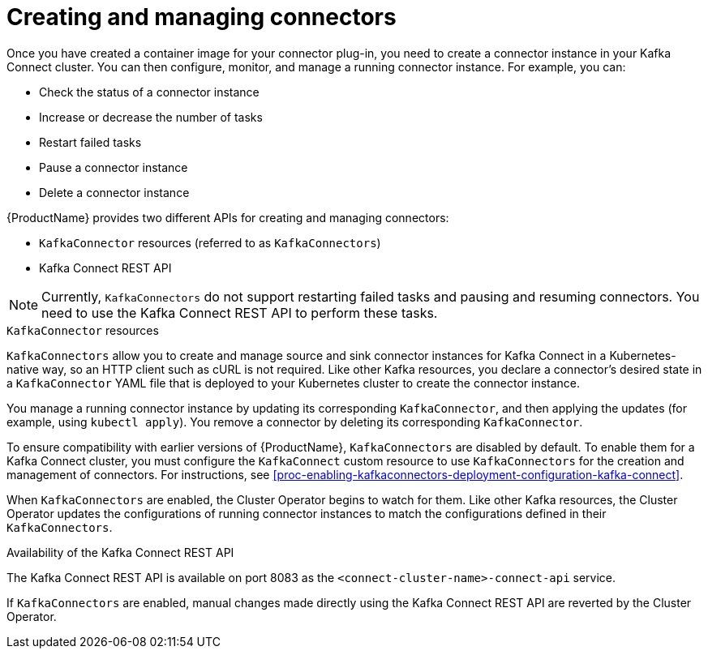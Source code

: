 // Module included in the following assemblies:
//
// assembly-kafka-connect.adoc

[id='con-creating-managing-connectors-{context}']

= Creating and managing connectors

Once you have created a container image for your connector plug-in, you need to create a connector instance in your Kafka Connect cluster. You can then configure, monitor, and manage a running connector instance. For example, you can:

* Check the status of a connector instance
* Increase or decrease the number of tasks
* Restart failed tasks
* Pause a connector instance
* Delete a connector instance

{ProductName} provides two different APIs for creating and managing connectors:

* `KafkaConnector` resources (referred to as `KafkaConnectors`)
* Kafka Connect REST API

NOTE: Currently, `KafkaConnectors` do not support restarting failed tasks and pausing and resuming connectors. You need to use the Kafka Connect REST API to perform these tasks.

.`KafkaConnector` resources

`KafkaConnectors` allow you to create and manage source and sink connector instances for Kafka Connect in a Kubernetes-native way, so an HTTP client such as cURL is not required. Like other Kafka resources, you declare a connector’s desired state in a `KafkaConnector` YAML file that is deployed to your Kubernetes cluster to create the connector instance. 

You manage a running connector instance by updating its corresponding `KafkaConnector`, and then applying the updates (for example, using `kubectl apply`). You remove a connector by deleting its corresponding `KafkaConnector`.

To ensure compatibility with earlier versions of {ProductName}, `KafkaConnectors` are disabled by default. To enable them for a Kafka Connect cluster, you must configure the `KafkaConnect` custom resource to use `KafkaConnectors` for the creation and management of connectors. For instructions, see xref:proc-enabling-kafkaconnectors-deployment-configuration-kafka-connect[].

When `KafkaConnectors` are enabled, the Cluster Operator begins to watch for them. Like other Kafka resources, the Cluster Operator updates the configurations of running connector instances to match the configurations defined in their `KafkaConnectors`.

.Availability of the Kafka Connect REST API

The Kafka Connect REST API is available on port 8083 as the `<connect-cluster-name>-connect-api` service.

If `KafkaConnectors` are enabled, manual changes made directly using the Kafka Connect REST API are reverted by the Cluster Operator. 
